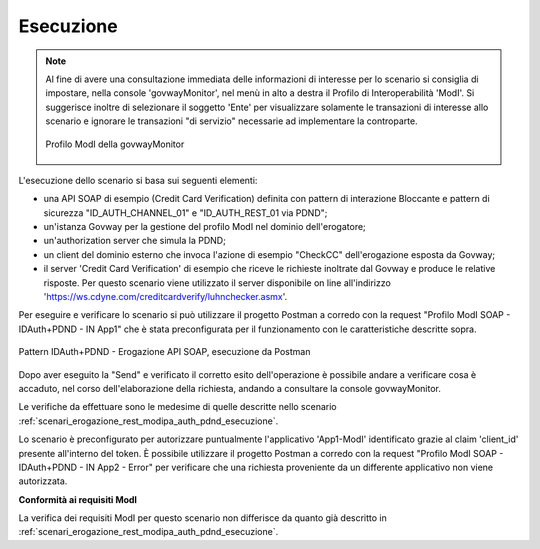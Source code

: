 .. _scenari_erogazione_soap_modipa_auth_pdnd_esecuzione:

Esecuzione
----------

.. note::

  Al fine di avere una consultazione immediata delle informazioni di interesse per lo scenario si consiglia di impostare, nella console 'govwayMonitor', nel menù in alto a destra il Profilo di Interoperabilità 'ModI'. Si suggerisce inoltre di selezionare il soggetto 'Ente' per visualizzare solamente le transazioni di interesse allo scenario e ignorare le transazioni "di servizio" necessarie ad implementare la controparte.

  .. figure:: ../../../_figure_scenari/modipa_profilo_monitor.png
   :scale: 80%
   :align: center
   :name: modipa_profilo_monitor_soap_pdnd_fig

   Profilo ModI della govwayMonitor

L'esecuzione dello scenario si basa sui seguenti elementi:

- una API SOAP di esempio (Credit Card Verification) definita con pattern di interazione Bloccante e pattern di sicurezza "ID_AUTH_CHANNEL_01" e "ID_AUTH_REST_01 via PDND";
- un'istanza Govway per la gestione del profilo ModI nel dominio dell'erogatore;
- un'authorization server che simula la PDND;
- un client del dominio esterno che invoca l'azione di esempio "CheckCC" dell'erogazione esposta da Govway;
- il server 'Credit Card Verification' di esempio che riceve le richieste inoltrate dal Govway e produce le relative risposte. Per questo scenario viene utilizzato il server disponibile on line all'indirizzo 'https://ws.cdyne.com/creditcardverify/luhnchecker.asmx'.

Per eseguire e verificare lo scenario si può utilizzare il progetto Postman a corredo con la request "Profilo ModI SOAP - IDAuth+PDND - IN App1" che è stata preconfigurata per il funzionamento con le caratteristiche descritte sopra.

.. figure:: ../../../_figure_scenari/postman_idauth_pdnd_soap_in_ok.png
 :scale: 70%
 :align: center
 :name: postman_idauth_pdnd_soap_in_ok

 Pattern IDAuth+PDND - Erogazione API SOAP, esecuzione da Postman


Dopo aver eseguito la "Send" e verificato il corretto esito dell'operazione è possibile andare a verificare cosa è accaduto, nel corso dell'elaborazione della richiesta, andando a consultare la console govwayMonitor.

Le verifiche da effettuare sono le medesime di quelle descritte nello scenario :ref:`scenari_erogazione_rest_modipa_auth_pdnd_esecuzione`. 

Lo scenario è preconfigurato per autorizzare puntualmente l'applicativo 'App1-ModI' identificato grazie al claim 'client_id' presente all'interno del token. È possibile utilizzare il progetto Postman a corredo con la request "Profilo ModI SOAP - IDAuth+PDND - IN App2 - Error" per verificare che una richiesta proveniente da un differente applicativo non viene autorizzata.


**Conformità ai requisiti ModI**

La verifica dei requisiti ModI per questo scenario non differisce da quanto già descritto in :ref:`scenari_erogazione_rest_modipa_auth_pdnd_esecuzione`.
